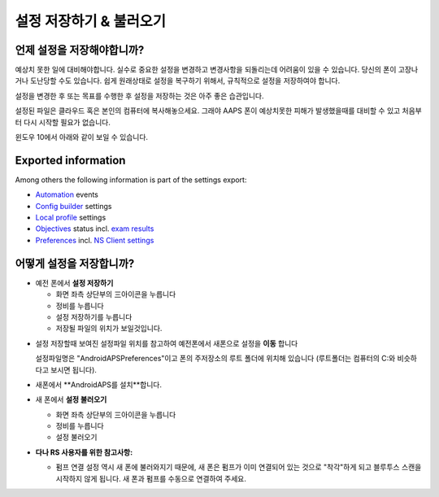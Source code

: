
설정 저장하기 & 불러오기
**************************************************
언제 설정을 저장해야합니까?
==================================================
예상치 못한 일에 대비해야합니다. 실수로 중요한 설정을 변경하고 변경사항을 되돌리는데 어려움이 있을 수 있습니다. 당신의 폰이 고장나거나 도난당할 수도 있습니다. 쉽게 원래상태로 설정을 복구하기 위해서, 규칙적으로 설정을 저장하여야 합니다.

설정을 변경한 후 또는 목표를 수행한 후 설정을 저장하는 것은 아주 좋은 습관입니다. 

설정된 파일은 클라우드 혹은 본인의 컴퓨터에 복사해놓으세요. 그래야 AAPS 폰이 예상치못한 피해가 발생했을때를 대비할 수 있고 처음부터 다시 시작할 필요가 없습니다.

윈도우 10에서 아래와 같이 보일 수 있습니다.
  
  .. image:: ../images/SmartphoneRootLevelWin10.png
    :alt: AndroidAPS Preferences phone connected to computer

Exported information
==================================================
Among others the following information is part of the settings export:

* `Automation <../Usage/Automation.html>`_ events
* `Config builder <../Configuration/Config-Builder.html>`_ settings
* `Local profile <../Configuration/Config-Builder.html#local-profile-recommended>`_ settings
* `Objectives <../Usage/Objectives.html>`_ status incl. `exam results <../Usage/Objectives.html#objective-3-proof-your-knowledge>`_
* `Preferences <../Configuration/Preferences.html>`_ incl. `NS Client settings <../Configuration/Preferences.html#ns-client>`_




어떻게 설정을 저장합니까?
==================================================
* 예전 폰에서 **설정 저장하기**

  * 화면 좌측 상단부의  三아이콘을 누릅니다
  * 정비를 누릅니다
  * 설정 저장하기를 누릅니다
  * 저장될 파일의 위치가 보일것입니다.
    
.. image:: ../images/AAPS_ExportSettings.png
  :alt: AndroidAPS export settings
       
* 설정 저장할때 보여진 설정파일 위치를 참고하여 예전폰에서 새폰으로 설정을 **이동** 합니다

  설정파일명은 "AndroidAPSPreferences"이고 폰의 주저장소의 루트 폴더에 위치해 있습니다 (루트폴더는 컴퓨터의 C:와 비슷하다고 보시면 됩니다).
  
* 새폰에서 **AndroidAPS를 설치**합니다.
* 새 폰에서 **설정 불러오기**

  * 화면 좌측 상단부의  三아이콘을 누릅니다
  * 정비를 누릅니다
  * 설정 불러오기

* **다나 RS 사용자를 위한 참고사항:**

  * 펌프 연결 설정 역시 새 폰에 불러와지기 때문에, 새 폰은 펌프가 이미 연결되어 있는 것으로 "착각"하게 되고 블루투스 스캔을 시작하지 않게 됩니다. 새 폰과 펌프를 수동으로 연결하여 주세요.
